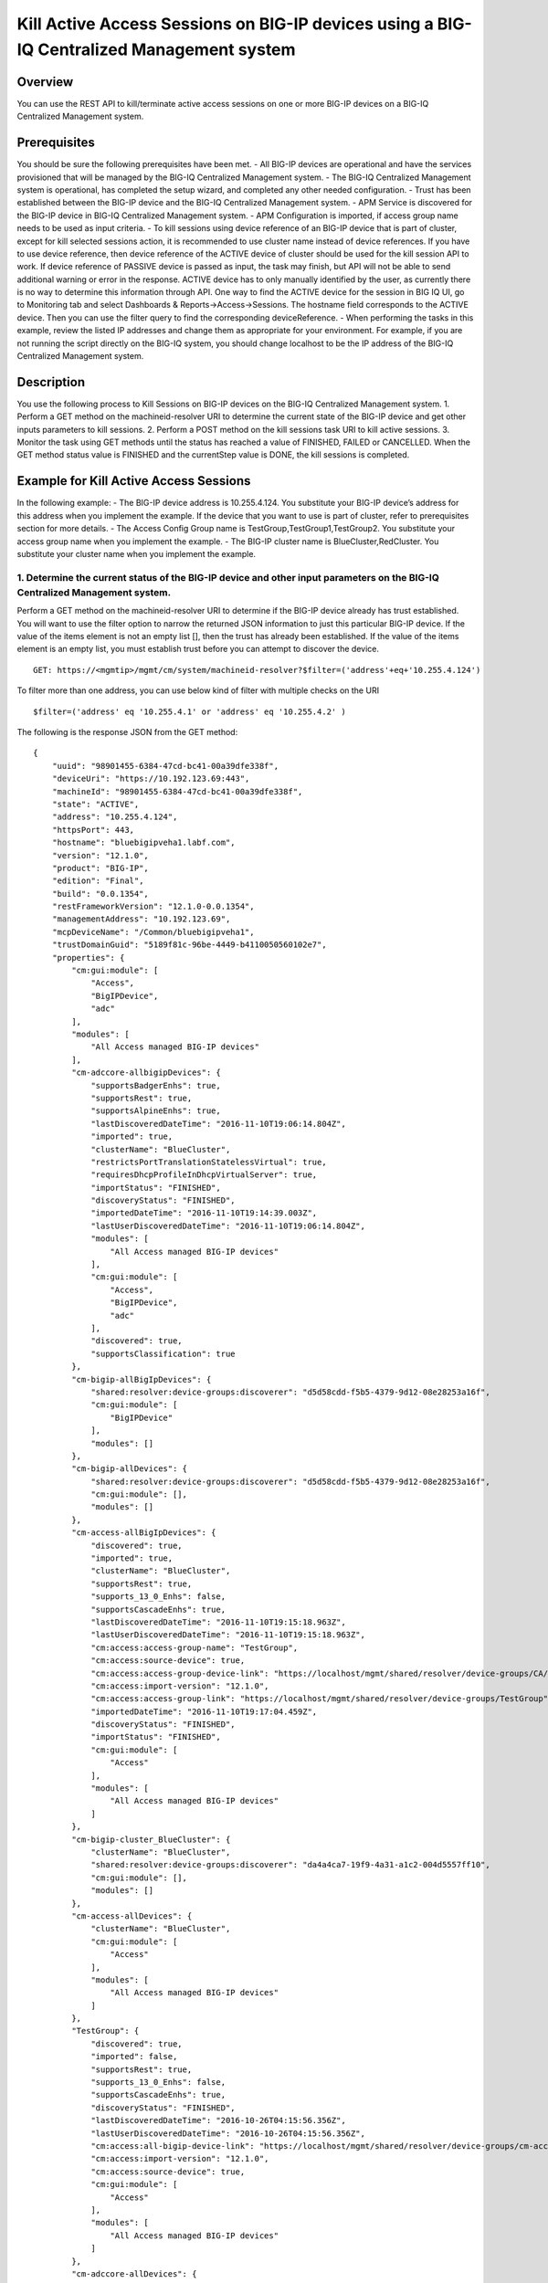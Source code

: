 Kill Active Access Sessions on BIG-IP devices using a BIG-IQ Centralized Management system
------------------------------------------------------------------------------------------

Overview
~~~~~~~~

You can use the REST API to kill/terminate active access sessions on one
or more BIG-IP devices on a BIG-IQ Centralized Management system.

Prerequisites
~~~~~~~~~~~~~

You should be sure the following prerequisites have been met. - All
BIG-IP devices are operational and have the services provisioned that
will be managed by the BIG-IQ Centralized Management system. - The
BIG-IQ Centralized Management system is operational, has completed the
setup wizard, and completed any other needed configuration. - Trust has
been established between the BIG-IP device and the BIG-IQ Centralized
Management system. - APM Service is discovered for the BIG-IP device in
BIG-IQ Centralized Management system. - APM Configuration is imported,
if access group name needs to be used as input criteria. - To kill
sessions using device reference of an BIG-IP device that is part of
cluster, except for kill selected sessions action, it is recommended to
use cluster name instead of device references. If you have to use device
reference, then device reference of the ACTIVE device of cluster should
be used for the kill session API to work. If device reference of PASSIVE
device is passed as input, the task may finish, but API will not be able
to send additional warning or error in the response. ACTIVE device has
to only manually identified by the user, as currently there is no way to
determine this information through API. One way to find the ACTIVE
device for the session in BIG IQ UI, go to Monitoring tab and select
Dashboards & Reports->Access->Sessions. The hostname field corresponds
to the ACTIVE device. Then you can use the filter query to find the
corresponding deviceReference. - When performing the tasks in this
example, review the listed IP addresses and change them as appropriate
for your environment. For example, if you are not running the script
directly on the BIG-IQ system, you should change localhost to be the IP
address of the BIG-IQ Centralized Management system.

Description
~~~~~~~~~~~

You use the following process to Kill Sessions on BIG-IP devices on the
BIG-IQ Centralized Management system. 1. Perform a GET method on the
machineid-resolver URI to determine the current state of the BIG-IP
device and get other inputs parameters to kill sessions. 2. Perform a
POST method on the kill sessions task URI to kill active sessions. 3.
Monitor the task using GET methods until the status has reached a value
of FINISHED, FAILED or CANCELLED. When the GET method status value is
FINISHED and the currentStep value is DONE, the kill sessions is
completed.

Example for Kill Active Access Sessions
~~~~~~~~~~~~~~~~~~~~~~~~~~~~~~~~~~~~~~~

In the following example: - The BIG-IP device address is 10.255.4.124.
You substitute your BIG-IP device’s address for this address when you
implement the example. If the device that you want to use is part of
cluster, refer to prerequisites section for more details. - The Access
Config Group name is TestGroup,TestGroup1,TestGroup2. You substitute
your access group name when you implement the example. - The BIG-IP
cluster name is BlueCluster,RedCluster. You substitute your cluster name
when you implement the example.

1. Determine the current status of the BIG-IP device and other input parameters on the BIG-IQ Centralized Management system.
^^^^^^^^^^^^^^^^^^^^^^^^^^^^^^^^^^^^^^^^^^^^^^^^^^^^^^^^^^^^^^^^^^^^^^^^^^^^^^^^^^^^^^^^^^^^^^^^^^^^^^^^^^^^^^^^^^^^^^^^^^^^

Perform a GET method on the machineid-resolver URI to determine if the
BIG-IP device already has trust established. You will want to use the
filter option to narrow the returned JSON information to just this
particular BIG-IP device. If the value of the items element is not an
empty list [], then the trust has already been established. If the value
of the items element is an empty list, you must establish trust before
you can attempt to discover the device.

::

    GET: https://<mgmtip>/mgmt/cm/system/machineid-resolver?$filter=('address'+eq+'10.255.4.124')

To filter more than one address, you can use below kind of filter with
multiple checks on the URI

::

    $filter=('address' eq '10.255.4.1' or 'address' eq '10.255.4.2' )

The following is the response JSON from the GET method:

::

    {
        "uuid": "98901455-6384-47cd-bc41-00a39dfe338f",
        "deviceUri": "https://10.192.123.69:443",
        "machineId": "98901455-6384-47cd-bc41-00a39dfe338f",
        "state": "ACTIVE",
        "address": "10.255.4.124",
        "httpsPort": 443,
        "hostname": "bluebigipveha1.labf.com",
        "version": "12.1.0",
        "product": "BIG-IP",
        "edition": "Final",
        "build": "0.0.1354",
        "restFrameworkVersion": "12.1.0-0.0.1354",
        "managementAddress": "10.192.123.69",
        "mcpDeviceName": "/Common/bluebigipveha1",
        "trustDomainGuid": "5189f81c-96be-4449-b4110050560102e7",
        "properties": {
            "cm:gui:module": [
                "Access",
                "BigIPDevice",
                "adc"
            ],
            "modules": [
                "All Access managed BIG-IP devices"
            ],
            "cm-adccore-allbigipDevices": {
                "supportsBadgerEnhs": true,
                "supportsRest": true,
                "supportsAlpineEnhs": true,
                "lastDiscoveredDateTime": "2016-11-10T19:06:14.804Z",
                "imported": true,
                "clusterName": "BlueCluster",
                "restrictsPortTranslationStatelessVirtual": true,
                "requiresDhcpProfileInDhcpVirtualServer": true,
                "importStatus": "FINISHED",
                "discoveryStatus": "FINISHED",
                "importedDateTime": "2016-11-10T19:14:39.003Z",
                "lastUserDiscoveredDateTime": "2016-11-10T19:06:14.804Z",
                "modules": [
                    "All Access managed BIG-IP devices"
                ],
                "cm:gui:module": [
                    "Access",
                    "BigIPDevice",
                    "adc"
                ],
                "discovered": true,
                "supportsClassification": true
            },
            "cm-bigip-allBigIpDevices": {
                "shared:resolver:device-groups:discoverer": "d5d58cdd-f5b5-4379-9d12-08e28253a16f",
                "cm:gui:module": [
                    "BigIPDevice"
                ],
                "modules": []
            },
            "cm-bigip-allDevices": {
                "shared:resolver:device-groups:discoverer": "d5d58cdd-f5b5-4379-9d12-08e28253a16f",
                "cm:gui:module": [],
                "modules": []
            },
            "cm-access-allBigIpDevices": {
                "discovered": true,
                "imported": true,
                "clusterName": "BlueCluster",
                "supportsRest": true,
                "supports_13_0_Enhs": false,
                "supportsCascadeEnhs": true,
                "lastDiscoveredDateTime": "2016-11-10T19:15:18.963Z",
                "lastUserDiscoveredDateTime": "2016-11-10T19:15:18.963Z",
                "cm:access:access-group-name": "TestGroup",
                "cm:access:source-device": true,
                "cm:access:access-group-device-link": "https://localhost/mgmt/shared/resolver/device-groups/CA/devices/98901455-6384-47cd-bc41-00a39dfe338f",
                "cm:access:import-version": "12.1.0",
                "cm:access:access-group-link": "https://localhost/mgmt/shared/resolver/device-groups/TestGroup",
                "importedDateTime": "2016-11-10T19:17:04.459Z",
                "discoveryStatus": "FINISHED",
                "importStatus": "FINISHED",
                "cm:gui:module": [
                    "Access"
                ],
                "modules": [
                    "All Access managed BIG-IP devices"
                ]
            },
            "cm-bigip-cluster_BlueCluster": {
                "clusterName": "BlueCluster",
                "shared:resolver:device-groups:discoverer": "da4a4ca7-19f9-4a31-a1c2-004d5557ff10",
                "cm:gui:module": [],
                "modules": []
            },
            "cm-access-allDevices": {
                "clusterName": "BlueCluster",
                "cm:gui:module": [
                    "Access"
                ],
                "modules": [
                    "All Access managed BIG-IP devices"
                ]
            },
            "TestGroup": {
                "discovered": true,
                "imported": false,
                "supportsRest": true,
                "supports_13_0_Enhs": false,
                "supportsCascadeEnhs": true,
                "discoveryStatus": "FINISHED",
                "lastDiscoveredDateTime": "2016-10-26T04:15:56.356Z",
                "lastUserDiscoveredDateTime": "2016-10-26T04:15:56.356Z",
                "cm:access:all-bigip-device-link": "https://localhost/mgmt/shared/resolver/device-groups/cm-access-allBigIpDevices/devices/98901455-6384-47cd-bc41-00a39dfe338f",
                "cm:access:import-version": "12.1.0",
                "cm:access:source-device": true,
                "cm:gui:module": [
                    "Access"
                ],
                "modules": [
                    "All Access managed BIG-IP devices"
                ]
            },
            "cm-adccore-allDevices": {
                "cm:gui:module": [],
                "modules": []
            }
        },
        "isClustered": false,
        "isVirtual": true,
        "isLicenseExpired": false,
        "slots": [
            {
                "volume": "HD1.1",
                "product": "BIG-IP",
                "version": "12.1.0",
                "build": "0.0.1354",
                "isActive": true
            },
            {
                "volume": "HD1.3",
                "product": "BIG-IP",
                "version": "12.0.0",
                "build": "0.0.606",
                "isActive": false
            }
        ],
        "generation": 67,
        "lastUpdateMicros": 1479332833705505,
        "kind": "shared:resolver:device-groups:restdeviceresolverdevicestate",
        "selfLink": "https://localhost/mgmt/cm/system/machineid-resolver/98901455-6384-47cd-bc41-00a39dfe338f"
    }

1.1. Check if Trust is established.
'''''''''''''''''''''''''''''''''''

In the response to the GET method, you see trust is established since
the following data is found in the list:

::

    "properties": {
        "cm:gui:module": [
            "BigIPDevice"
        ]

1.2. Check if Access Discovery is done.
'''''''''''''''''''''''''''''''''''''''

In the response to the GET method, if the Access value is found in the
list, the Access Policy Manager service has already been discovered; the
adc value represents the Local Traffic service and this must be found in
order to continue with the Access Policy Manager discovery workflow.

::

    "properties": {
        "cm:gui:module": [
            "BigIPDevice",
            "adc",
            "Access"
        ]

1.3. Check if Access Configuration is Imported
''''''''''''''''''''''''''''''''''''''''''''''

In the response to the GET method, you see access import is done if
value of imported property is true in cm-access-allBigIpDevices:

::

    "properties": {
        "cm-access-allBigIpDevices": {
            "imported": true
        }
    }

1.4. Find Access Config Group Name of the device:
'''''''''''''''''''''''''''''''''''''''''''''''''

This is applicable only if the device is imported. In the response to
the GET method, value of cm:access:access-group-name property contains
the access group name. This property is present in
cm-access-allBigIpDevices, which is present inside properties field
value. In this example, access group name is TestGroup:

::

    "properties": {
        "cm-access-allBigIpDevices": {
            "cm:access:access-group-name": "TestGroup"
        }
    }

1.5. Find Cluster Name of an device that is part of Cluster:
''''''''''''''''''''''''''''''''''''''''''''''''''''''''''''

This is applicable only if the device is discovered and part of cluster.
To kill session in an device which is part of cluster, it is recommended
to use cluster name instead of device reference.

In the response to the GET method, value of clusterName property
contains the cluster name. This property is present in
cm-access-allBigIpDevices, which is present inside properties field
value. In this example, cluster name is BlueCluster:

::

    "properties": {
        "cm-access-allBigIpDevices": {
            "clusterName": "BlueCluster"
        }
    }

1.6. Find device reference of an device:
''''''''''''''''''''''''''''''''''''''''

In the response to the GET method, value of selfLink is the device
reference of the device.

::

    {
        "selfLink": "https://localhost/mgmt/cm/system/machineid-resolver/98901455-6384-47cd-bc41-00a39dfe338f"
    }

1.7. List All Access Config Groups:
'''''''''''''''''''''''''''''''''''

To get list of all access config group name, perform following GET on
device groups resolver API with filter to retrieve only access config
group. In the response, groupName refers to access config group name.

::

    GET: https://<mgmtip>/mgmt/shared/resolver/device-groups/?$filter='properties/cm:access:access_group'+eq+'true'&$select=groupName,displayName

The following is the response JSON from the GET method:

::

    {
        "selfLink": "https://localhost/mgmt/shared/resolver/device-groups",
        "totalItems": 1,
        "items": [
            {
                "displayName": "TestGroup",
                "groupName": "TestGroup"
            },
            {
                "displayName": "TestGroup2",
                "groupName": "TestGroup2"
            }
        ],
        "generation": 23,
        "kind": "shared:resolver:device-groups:devicegroupcollectionstate",
        "lastUpdateMicros": 1479942921954266
    }

Repeat steps in Section 1.1 to 1.6 for the all the devices you want to
use. The device reference, access group name and cluster name from the
response JSON in this step will be used in Step 2.

2. Perform a POST method on the kill sessions task URI to kill active sessions.
^^^^^^^^^^^^^^^^^^^^^^^^^^^^^^^^^^^^^^^^^^^^^^^^^^^^^^^^^^^^^^^^^^^^^^^^^^^^^^^

Different ways to Kill Active Sessions is listed below.

Use a POST method with the following JSON on the kill sessions task to
start the task.

+----------------------------------+-----------------------------------------+
| Parameter                        | Description                             |
+==================================+=========================================+
| action                           | action value has to be KILL\_BY\_USER,  |
|                                  | KILL\_ALL\_SESSIONS or                  |
|                                  | KILL\_BY\_LIST\_OF\_SESSIONS            |
+----------------------------------+-----------------------------------------+
| deviceReferences                 | list of device references               |
+----------------------------------+-----------------------------------------+
| accessGroupNames                 | list of access config group names       |
+----------------------------------+-----------------------------------------+
| clusterNames                     | list of cluster names                   |
+----------------------------------+-----------------------------------------+
| userName                         | Case sensitive field name. user name of |
|                                  | user whose active sessions needs to be  |
|                                  | killed.                                 |
+----------------------------------+-----------------------------------------+
| sessions                         | list of one or more session info        |
|                                  | object, with each object containing     |
|                                  | device reference and list of sesion ids |
+----------------------------------+-----------------------------------------+
| status                           | As part of response, status denotes the |
|                                  | status of the task. It can be STARTED,  |
|                                  | FINISHED, FAILED, CANCELLED or          |
|                                  | CANCEL\_REQUESTED                       |
+----------------------------------+-----------------------------------------+
| result                           | As part of response, result denotes     |
|                                  | whether kill sessions action was        |
|                                  | COMPLETE or FAILED                      |
+----------------------------------+-----------------------------------------+
| errorMessage                     | This can contain error message during   |
|                                  | failure                                 |
+----------------------------------+-----------------------------------------+

2.1 Kill All Active Sessions of an User
'''''''''''''''''''''''''''''''''''''''

You can kill an user's session (for a given username) on one or more
BIG-IP devices that matches one or more input criteria specified below.

2.1.1 Kill All Active Sessions of an User in BIG-IP devices matching one or more Device Reference
                                                                                                 

To use this action, you need to manually determine the username of the
user.

Note: To kill sessions in an device that is part of cluster, then it is
recommended to use cluster name instead of device references. Refer to
prerequisites section for more details.

::

    POST:  https://<mgmtip>/mgmt/cm/access/tasks/kill-sessions
    {
       "action":"KILL_BY_USER",
       "userName":"user2",
       "deviceReferences":[
          {
             "link":"https://localhost/mgmt/cm/system/machineid-resolver/901695c8-f405-489f-9996-54f7b21da642"
          },
          {
             "link":"https://localhost/mgmt/cm/system/machineid-resolver/3f320100-2177-42e0-8a46-2e33cd3366d"
          }
       ]
    }

The following is the response JSON from the previous POST method:

::

    {
      "action": "KILL_BY_USER",
      "currentStep": "RESOLVE_DEVICES",
      "deviceReferences": [
          {
             "link":"https://localhost/mgmt/cm/system/machineid-resolver/901695c8-f405-489f-9996-54f7b21da642"
          },
          {
             "link":"https://localhost/mgmt/cm/system/machineid-resolver/3f320100-2177-42e0-8a46-2e33cd3366d"
          }
      ],
      "generation": 4,
      "id": "1834e57c-94a2-42eb-860a-1d5cf67ba9bf",
      "identityReferences": [
        {
          "link": "https://localhost/mgmt/shared/authz/users/admin"
        }
      ],
      "kind": "cm:access:tasks:kill-sessions:accesskillsessionstaskitemstate",
      "lastUpdateMicros": 1479242595185322,
      "name": "kill-access-sessions",
      "ownerMachineId": "adf1e56b-bf8c-472a-9b2d-e2dd7199ffbd",
      "selfLink": "https://localhost/mgmt/cm/access/tasks/kill-sessions/1834e57c-94a2-42eb-860a-1d5cf67ba9bf",
      "startDateTime": "2016-11-15T12:42:31.294-0800",
      "status": "STARTED",
      "userName": "user2",
      "userReference": {
        "link": "https://localhost/mgmt/shared/authz/users/admin"
      },
      "username": "admin"
    }

2.1.2 Kill All Active Sessions of an User in BIG-IP devices matching one or more Access config groups
                                                                                                     

::

    POST:  https://<mgmtip>/mgmt/cm/access/tasks/kill-sessions
    {
       "action":"KILL_BY_USER",
       "userName":"user2",
       "accessGroupNames":[
          "TestGroup1",
          "TestGroup2",
       ]
    }

The following is the response JSON from the previous POST method:

::

    {
      "action": "KILL_BY_USER",
      "currentStep": "RESOLVE_DEVICES",
       "accessGroupNames":[
          "TestGroup1",
          "TestGroup2",
       ]
      "generation": 4,
      "id": "1834e57c-94a2-42eb-860a-1d5cf67ba9bf",
      "identityReferences": [
        {
          "link": "https://localhost/mgmt/shared/authz/users/admin"
        }
      ],
      "kind": "cm:access:tasks:kill-sessions:accesskillsessionstaskitemstate",
      "lastUpdateMicros": 1479242595185322,
      "name": "kill-access-sessions",
      "ownerMachineId": "adf1e56b-bf8c-472a-9b2d-e2dd7199ffbd",
      "selfLink": "https://localhost/mgmt/cm/access/tasks/kill-sessions/1834e57c-94a2-42eb-860a-1d5cf67ba9bf",
      "startDateTime": "2016-11-15T12:42:31.294-0800",
      "status": "STARTED",
      "userName": "user2",
      "userReference": {
        "link": "https://localhost/mgmt/shared/authz/users/admin"
      },
      "username": "admin"
    }

2.1.3 Kill All Active Sessions of an User in BIG-IP devices matching one or more BIG-IP clusters
                                                                                                

::

    POST:  https://<mgmtip>/mgmt/cm/access/tasks/kill-sessions
    {
       "action":"KILL_BY_USER",
       "userName":"user2",
       "clusterNames":[
          "BlueCluster",
          "RedCluster"
       ]
    }

The following is the response JSON from the previous POST method:

::

    {
      "action": "KILL_BY_USER",
      "currentStep": "RESOLVE_DEVICES",
       "clusterNames":[
          "BlueCluster",
          "RedCluster"
       ]
      "generation": 4,
      "id": "1834e57c-94a2-42eb-860a-1d5cf67ba9bf",
      "identityReferences": [
        {
          "link": "https://localhost/mgmt/shared/authz/users/admin"
        }
      ],
      "kind": "cm:access:tasks:kill-sessions:accesskillsessionstaskitemstate",
      "lastUpdateMicros": 1479242595185322,
      "name": "kill-access-sessions",
      "ownerMachineId": "adf1e56b-bf8c-472a-9b2d-e2dd7199ffbd",
      "selfLink": "https://localhost/mgmt/cm/access/tasks/kill-sessions/1834e57c-94a2-42eb-860a-1d5cf67ba9bf",
      "startDateTime": "2016-11-15T12:42:31.294-0800",
      "status": "STARTED",
      "userName": "user2",
      "userReference": {
        "link": "https://localhost/mgmt/shared/authz/users/admin"
      },
      "username": "admin"
    }

2.1.4 Kill All Active Sessions of an User in BIG-IP devices matching one or more BIG-IP clusters, one or more Access config groups and one or more device references
                                                                                                                                                                    

::

    POST:  https://<mgmtip>/mgmt/cm/access/tasks/kill-sessions
    {
       "action":"KILL_BY_USER",
       "userName":"user2",
       "accessGroupNames":[
          "TestGroup1",
          "TestGroup2",
       ],
       "clusterNames":[
          "BlueCluster",
          "RedCluster"
       ],
       "deviceReferences": [
          {
             "link":"https://localhost/mgmt/cm/system/machineid-resolver/901695c8-f405-489f-9996-54f7b21da642"
          },
          {
             "link":"https://localhost/mgmt/cm/system/machineid-resolver/3f320100-2177-42e0-8a46-2e33cd3366d"
          }
      ]
    }

The following is the response JSON from the previous POST method:

::

    {
      "action": "KILL_BY_USER",
      "currentStep": "RESOLVE_DEVICES",
       "accessGroupNames":[
          "TestGroup1",
          "TestGroup2",
       ],
       "clusterNames":[
          "BlueCluster",
          "RedCluster"
       ],
       "deviceReferences": [
          {
             "link":"https://localhost/mgmt/cm/system/machineid-resolver/901695c8-f405-489f-9996-54f7b21da642"
          },
          {
             "link":"https://localhost/mgmt/cm/system/machineid-resolver/3f320100-2177-42e0-8a46-2e33cd3366d"
          }
      ]
      "generation": 4,
      "id": "1834e57c-94a2-42eb-860a-1d5cf67ba9bf",
      "identityReferences": [
        {
          "link": "https://localhost/mgmt/shared/authz/users/admin"
        }
      ],
      "kind": "cm:access:tasks:kill-sessions:accesskillsessionstaskitemstate",
      "lastUpdateMicros": 1479242595185322,
      "name": "kill-access-sessions",
      "ownerMachineId": "adf1e56b-bf8c-472a-9b2d-e2dd7199ffbd",
      "selfLink": "https://localhost/mgmt/cm/access/tasks/kill-sessions/1834e57c-94a2-42eb-860a-1d5cf67ba9bf",
      "startDateTime": "2016-11-15T12:42:31.294-0800",
      "status": "STARTED",
      "userName": "user2",
      "userReference": {
        "link": "https://localhost/mgmt/shared/authz/users/admin"
      },
      "username": "admin"
    }

2.2 Kill All Active Sessions
''''''''''''''''''''''''''''

You can kill all active sessions on one or more BIG-IP devices that
matches one or more input criteria specified below.

2.2.1 Kill All Active Sessions in BIG-IP devices matching one or more Device Reference
                                                                                      

Note: To kill sessions in an device that is part of cluster, then it is
recommended to use cluster name instead of device references. Refer to
example in next section. If that is not possible then device reference
of ACTIVE device of cluster should be used for the API to work. Refer to
prerequisites section for more details.

::

    POST:  https://<mgmtip>/mgmt/cm/access/tasks/kill-sessions
    {
       "action":"KILL_ALL_SESSIONS",
       "deviceReferences":[
          {
             "link":"https://localhost/mgmt/cm/system/machineid-resolver/901695c8-f405-489f-9996-54f7b21da642"
          },
          {
             "link":"https://localhost/mgmt/cm/system/machineid-resolver/3f320100-2177-42e0-8a46-2e33cd3366d"
          }
       ]
    }

The following is the response JSON from the previous POST method:

::

    {
      "action": "KILL_ALL_SESSIONS",
      "currentStep": "RESOLVE_DEVICES",
      "deviceReferences": [
          {
             "link":"https://localhost/mgmt/cm/system/machineid-resolver/901695c8-f405-489f-9996-54f7b21da642"
          },
          {
             "link":"https://localhost/mgmt/cm/system/machineid-resolver/3f320100-2177-42e0-8a46-2e33cd3366d"
          }
      ],
      "generation": 4,
      "id": "1834e57c-94a2-42eb-860a-1d5cf67ba9bf",
      "identityReferences": [
        {
          "link": "https://localhost/mgmt/shared/authz/users/admin"
        }
      ],
      "kind": "cm:access:tasks:kill-sessions:accesskillsessionstaskitemstate",
      "lastUpdateMicros": 1479242595185322,
      "name": "kill-access-sessions",
      "ownerMachineId": "adf1e56b-bf8c-472a-9b2d-e2dd7199ffbd",
      "selfLink": "https://localhost/mgmt/cm/access/tasks/kill-sessions/1834e57c-94a2-42eb-860a-1d5cf67ba9bf",
      "startDateTime": "2016-11-15T12:42:31.294-0800",
      "status": "STARTED",
      "userReference": {
        "link": "https://localhost/mgmt/shared/authz/users/admin"
      },
      "username": "admin"
    }

2.2.2 Kill All Active Sessions in BIG-IP devices matching one or more Access config groups
                                                                                          

::

    POST:  https://<mgmtip>/mgmt/cm/access/tasks/kill-sessions
    {
       "action":"KILL_ALL_SESSIONS",
       "accessGroupNames":[
          "TestGroup1",
          "TestGroup2",
       ]
    }

The following is the response JSON from the previous POST method:

::

    {
      "action": "KILL_ALL_SESSIONS",
      "currentStep": "RESOLVE_DEVICES",
       "accessGroupNames":[
          "TestGroup1",
          "TestGroup2",
       ]
      "generation": 4,
      "id": "1834e57c-94a2-42eb-860a-1d5cf67ba9bf",
      "identityReferences": [
        {
          "link": "https://localhost/mgmt/shared/authz/users/admin"
        }
      ],
      "kind": "cm:access:tasks:kill-sessions:accesskillsessionstaskitemstate",
      "lastUpdateMicros": 1479242595185322,
      "name": "kill-access-sessions",
      "ownerMachineId": "adf1e56b-bf8c-472a-9b2d-e2dd7199ffbd",
      "selfLink": "https://localhost/mgmt/cm/access/tasks/kill-sessions/1834e57c-94a2-42eb-860a-1d5cf67ba9bf",
      "startDateTime": "2016-11-15T12:42:31.294-0800",
      "status": "STARTED",
      "userReference": {
        "link": "https://localhost/mgmt/shared/authz/users/admin"
      },
      "username": "admin"
    }

2.2.3 Kill All Active Sessions in one or more BIG-IP clusters
                                                             

::

    POST:  https://<mgmtip>/mgmt/cm/access/tasks/kill-sessions
    {
       "action":"KILL_ALL_SESSIONS",
       "clusterNames":[
          "BlueCluster",
          "RedCluster"
       ]
    }

The following is the response JSON from the previous POST method:

::

    {
      "action": "KILL_ALL_SESSIONS",
      "currentStep": "RESOLVE_DEVICES",
       "clusterNames":[
          "BlueCluster",
          "RedCluster"
       ]
      "generation": 4,
      "id": "1834e57c-94a2-42eb-860a-1d5cf67ba9bf",
      "identityReferences": [
        {
          "link": "https://localhost/mgmt/shared/authz/users/admin"
        }
      ],
      "kind": "cm:access:tasks:kill-sessions:accesskillsessionstaskitemstate",
      "lastUpdateMicros": 1479242595185322,
      "name": "kill-access-sessions",
      "ownerMachineId": "adf1e56b-bf8c-472a-9b2d-e2dd7199ffbd",
      "selfLink": "https://localhost/mgmt/cm/access/tasks/kill-sessions/1834e57c-94a2-42eb-860a-1d5cf67ba9bf",
      "startDateTime": "2016-11-15T12:42:31.294-0800",
      "status": "STARTED",
      "userReference": {
        "link": "https://localhost/mgmt/shared/authz/users/admin"
      },
      "username": "admin"
    }

2.2.4 Kill All Active Sessions in BIG-IP devices matching one or more BIG-IP clusters, one or more Access config groups and one or more device references
                                                                                                                                                         

::

    POST:  https://<mgmtip>/mgmt/cm/access/tasks/kill-sessions
    {
       "action":"KILL_ALL_SESSIONS",
       "accessGroupNames":[
          "TestGroup1",
          "TestGroup2",
       ],
       "clusterNames":[
          "BlueCluster",
          "RedCluster"
       ],
       "deviceReferences": [
          {
             "link":"https://localhost/mgmt/cm/system/machineid-resolver/901695c8-f405-489f-9996-54f7b21da642"
          },
          {
             "link":"https://localhost/mgmt/cm/system/machineid-resolver/3f320100-2177-42e0-8a46-2e33cd3366d"
          }
      ]
    }

The following is the response JSON from the previous POST method:

::

    {
      "action": "KILL_ALL_SESSIONS",
      "currentStep": "RESOLVE_DEVICES",
       "accessGroupNames":[
          "TestGroup1",
          "TestGroup2",
       ],
       "clusterNames":[
          "BlueCluster",
          "RedCluster"
       ],
       "deviceReferences": [
          {
             "link":"https://localhost/mgmt/cm/system/machineid-resolver/901695c8-f405-489f-9996-54f7b21da642"
          },
          {
             "link":"https://localhost/mgmt/cm/system/machineid-resolver/3f320100-2177-42e0-8a46-2e33cd3366d"
          }
      ]
      "generation": 4,
      "id": "1834e57c-94a2-42eb-860a-1d5cf67ba9bf",
      "identityReferences": [
        {
          "link": "https://localhost/mgmt/shared/authz/users/admin"
        }
      ],
      "kind": "cm:access:tasks:kill-sessions:accesskillsessionstaskitemstate",
      "lastUpdateMicros": 1479242595185322,
      "name": "kill-access-sessions",
      "ownerMachineId": "adf1e56b-bf8c-472a-9b2d-e2dd7199ffbd",
      "selfLink": "https://localhost/mgmt/cm/access/tasks/kill-sessions/1834e57c-94a2-42eb-860a-1d5cf67ba9bf",
      "startDateTime": "2016-11-15T12:42:31.294-0800",
      "status": "STARTED",
      "userReference": {
        "link": "https://localhost/mgmt/shared/authz/users/admin"
      },
      "username": "admin"
    }

2.3 Kill List of Active Sessions in BIG-IP devices matching one or more Device Reference
''''''''''''''''''''''''''''''''''''''''''''''''''''''''''''''''''''''''''''''''''''''''

Note: \* if the input device reference is part of cluster, then device
reference of ACTIVE device of cluster should be used in this action, for
the API to work. If device reference of PASSIVE device is passed as
input, the task may finish, but API will not be able to send additional
warning or error in the response. Refer to prerequisites section for
more details. \* Session id's that has to be killed, need to be manually
determined, currently there is no API support to list session
information. In BIG-IQ UI, active sessions information can be found in
Monitoring tab under Dashboards & Reports->Access->Sessions->Active.

::

    POST:  https://<mgmtip>/mgmt/cm/access/tasks/kill-sessions
    {
       "action":"KILL_BY_LIST_OF_SESSIONS",
       "sessions":[
          {
             "deviceReference":{
                "link":"https://localhost/mgmt/cm/system/machineid-resolver/901695c8-f405-489f-9996-54f7b21da642"
             },
             "sessionIds":[
                "2a5d7604",
                "875f7fed"
             ]
          },
          {
             "deviceReference":{
                "link":"https://localhost/mgmt/cm/system/machineid-resolver/3f320100-2177-42e0-8a46-2e33cd3366d"
             },
             "sessionIds":[
                "2hjj234",
                "9as3323"
             ]
          }
       ]
    }

The following is the response JSON from the previous POST method:

::

    {
         "action":"KILL_BY_LIST_OF_SESSIONS",
         "sessions":[
          {
             "deviceReference":{
                "link":"https://localhost/mgmt/cm/system/machineid-resolver/901695c8-f405-489f-9996-54f7b21da642"
             },
             "sessionIds":[
                "2a5d7604",
                "875f7fed"
             ]
          },
          {
             "deviceReference":{
                "link":"https://localhost/mgmt/cm/system/machineid-resolver/3f320100-2177-42e0-8a46-2e33cd3366d"
             },
             "sessionIds":[
                "2hjj234",
                "9as3323"
             ]
          }
       ]
      "currentStep": "RESOLVE_DEVICES",
      "deviceReferences": [
          {
             "link":"https://localhost/mgmt/cm/system/machineid-resolver/901695c8-f405-489f-9996-54f7b21da642"
          },
          {
             "link":"https://localhost/mgmt/cm/system/machineid-resolver/3f320100-2177-42e0-8a46-2e33cd3366d"
          }
      ],
      "generation": 4,
      "id": "1834e57c-94a2-42eb-860a-1d5cf67ba9bf",
      "identityReferences": [
        {
          "link": "https://localhost/mgmt/shared/authz/users/admin"
        }
      ],
      "kind": "cm:access:tasks:kill-sessions:accesskillsessionstaskitemstate",
      "lastUpdateMicros": 1479242595185322,
      "name": "kill-access-sessions",
      "ownerMachineId": "adf1e56b-bf8c-472a-9b2d-e2dd7199ffbd",
      "selfLink": "https://localhost/mgmt/cm/access/tasks/kill-sessions/1834e57c-94a2-42eb-860a-1d5cf67ba9bf",
      "startDateTime": "2016-11-15T12:42:31.294-0800",
      "status": "STARTED",
      "userReference": {
        "link": "https://localhost/mgmt/shared/authz/users/admin"
      },
      "username": "admin"
    }

3. Perform additional GET methods to the kill sessions task created in Step 2.
^^^^^^^^^^^^^^^^^^^^^^^^^^^^^^^^^^^^^^^^^^^^^^^^^^^^^^^^^^^^^^^^^^^^^^^^^^^^^^

Perform additional GET methods on the selfLink returned from the Step 2
response JSON. Perform them in a loop until the status reaches one of
the following: FINISHED, CANCELLED or FAILED. Use a select option to
reduce the content of the returned JSON to a manageable amount. In
addition to the status, result should have the value of COMPLETE.

For a task to be successful,response should have values of status as
FINISHED and result as COMPLETE.

Note: Replace below URI with selfLink from json response or replace
1834e57c-94a2-42eb-860a-1d5cf67ba9bf in below URI with id from json
response.

To get select fields in the response use below query

::

    GET: https://<mgmtip>/mgmt/cm/access/tasks/kill-sessions/1834e57c-94a2-42eb-860a-1d5cf67ba9bf?$select=status,result,resultDetails,errorMessage

To get complete response use below query

::

    GET: https://<mgmtip>/mgmt/cm/access/tasks/kill-sessions/1834e57c-94a2-42eb-860a-1d5cf67ba9bf

3.1 Sample of Successful Response
'''''''''''''''''''''''''''''''''

The following is an sample successful response JSON from the GET method:

::

     {
      "action": "KILL_BY_LIST_OF_SESSIONS",
      "result": "COMPLETE",
      "currentStep": "DONE",
      "endDateTime": "2016-11-15T12:25:35.764-0800",
      "generation": 4,
      "id": "1ab38f85-0178-4ce5-af08-ea5f5fd3ac5e",
      "identityReferences": [
        {
          "link": "https://localhost/mgmt/shared/authz/users/admin"
        }
      ],
      "kind": "cm:access:tasks:kill-sessions:accesskillsessionstaskitemstate",
      "lastUpdateMicros": 1479241535815782,
      "name": "kill-access-sessions",
      "ownerMachineId": "adf1e56b-bf8c-472a-9b2d-e2dd7199ffbd",
      "selfLink": "https://localhost/mgmt/cm/access/tasks/kill-sessions/1ab38f85-0178-4ce5-af08-ea5f5fd3ac5e",
      "sessions": [
        {
          "sessionIds": [
            "2a5d7604",
            "875f7fed"
          ],
          "deviceReference": {
            "link": "https://localhost/mgmt/cm/system/machineid-resolver/901695c8-f405-489f-9996-54f7b21da642"
          }
        }
      ],
      "startDateTime": "2016-11-15T12:25:35.610-0800",
      "status": "FINISHED",
      "userReference": {
        "link": "https://localhost/mgmt/shared/authz/users/admin"
      },
      "username": "admin"
    }

3.2 Sample of Failed Response
'''''''''''''''''''''''''''''

The following is sample of failed task response JSON from the GET
method:

::

    {
        "items": [
            {
                "accessGroupNames": [
                    "TestGroup123"
                ],
                "action": "KILL_BY_USER",
                "currentStep": "KILL",
                "deviceReferences": [
                    {
                        "link": "https://localhost/mgmt/cm/system/machineid-resolver/217270dc-83bc-469d-9b84-36d7ebf2f6be"
                    }
                ],
                "endDateTime": "2016-11-30T14:32:23.395-0800",
                "errorMessage": "Internal Error occurred",
                "generation": 3,
                "id": "b3c02bb2-594e-44e1-bce7-eceb607111fb",
                "identityReferences": [
                    {
                        "link": "https://localhost/mgmt/shared/authz/users/admin"
                    }
                ],
                "kind": "cm:access:tasks:kill-sessions:accesskillsessionstaskitemstate",
                "lastUpdateMicros": 1480545143445735,
                "name": "kill-access-sessions",
                "ownerMachineId": "da4a4ca7-19f9-4a31-a1c2-004d5557ff10",
                "selfLink": "https://localhost/mgmt/cm/access/tasks/kill-sessions/b3c02bb2-594e-44e1-bce7-eceb607111fb",
                "startDateTime": "2016-11-30T14:32:23.295-0800",
                "status": "FAILED",
                "userName": "user2",
                "userReference": {
                    "link": "https://localhost/mgmt/shared/authz/users/admin"
                },
                "username": "admin"
            }
        ],
        "generation": 4,
        "kind": "cm:access:tasks:kill-sessions:accesskillsessionstaskcollectionstate",
        "lastUpdateMicros": 1480545143451463,
        "selfLink": "https://localhost/mgmt/cm/access/tasks/kill-sessions"
    }

Common Errors
~~~~~~~~~~~~~

When an error occurs, review the BIG-IQ Centralized Management user
interface for device management to determine the details of the failure.
In addition to using the user interface, some error information can be
determined from the REST API response JSON as shown in the following
error.

Error generated when an incorrect URI is sent in the REST request.
^^^^^^^^^^^^^^^^^^^^^^^^^^^^^^^^^^^^^^^^^^^^^^^^^^^^^^^^^^^^^^^^^^

::

    {
      "code": 404,
      "message": "Public URI path not registered",
      "referer": "192.168.101.130",
      "restOperationId": 19541801,
      "errorStack": [
        "com.f5.rest.common.RestWorkerUriNotFoundException: Public URI path not registered",
        "at com.f5.rest.workers.ForwarderPassThroughWorker.cloneAndForwardRequest(ForwarderPassThroughWorker.java:250)",
        "at com.f5.rest.workers.ForwarderPassThroughWorker.onForward(ForwarderPassThroughWorker.java:106)",
        "at com.f5.rest.workers.ForwarderPassThroughWorker.onQuery(ForwarderPassThroughWorker.java:409)",
        "at com.f5.rest.common.RestWorker.callDerivedRestMethod(RestWorker.java:1071)",
        "at com.f5.rest.common.RestWorker.callRestMethodHandler(RestWorker.java:1040)",
        "at com.f5.rest.common.RestServer.processQueuedRequests(RestServer.java:1467)",
        "at com.f5.rest.common.RestServer.access$000(RestServer.java:53)",
        "at com.f5.rest.common.RestServer$1.run(RestServer.java:333)",
        "at java.util.concurrent.Executors$RunnableAdapter.call(Executors.java:471)",
        "at java.util.concurrent.FutureTask.run(FutureTask.java:262)",
        "at java.util.concurrent.ScheduledThreadPoolExecutor$ScheduledFutureTask.access$201(ScheduledThreadPoolExecutor.java:178)",
        "at java.util.concurrent.ScheduledThreadPoolExecutor$ScheduledFutureTask.run(ScheduledThreadPoolExecutor.java:292)",
        "at java.util.concurrent.ThreadPoolExecutor.runWorker(ThreadPoolExecutor.java:1145)",
        "at java.util.concurrent.ThreadPoolExecutor$Worker.run(ThreadPoolExecutor.java:615)",
        "at java.lang.Thread.run(Thread.java:745)\n"
      ],
      "kind": ":resterrorresponse"
    }

Task failure when action is not provided.
^^^^^^^^^^^^^^^^^^^^^^^^^^^^^^^^^^^^^^^^^

Task creation will not happen, when required data is missing in the
input JSON during POST. Due to this reason, you will not see id or
selfLink in the response for validation failures.

::

    {
        "code": 400,
        "message": "action is missing.",
        "originalRequestBody": "{\"clusterNames\":[\"ca-cluster\"],\"id\":\"2e4b7a58-0016-44bd-ad4b-fd5a72202ce8\",\"status\":\"CREATED\",\"name\":\"kill-access-sessions\",\"generation\":1,\"lastUpdateMicros\":1480543050548655,\"kind\":\"cm:access:tasks:kill-sessions:accesskillsessionstaskitemstate\",\"selfLink\":\"https://localhost/mgmt/cm/access/tasks/kill-sessions/2e4b7a58-0016-44bd-ad4b-fd5a72202ce8\"}",
        "referer": "192.168.85.81",
        "restOperationId": 30692644,
        "kind": ":resterrorresponse"
    }

Task failure when required input is not available.
^^^^^^^^^^^^^^^^^^^^^^^^^^^^^^^^^^^^^^^^^^^^^^^^^^

::

    {
        "code": 400,
        "message": "Request should have atleast one of these fields populated: accessGroupNames , clusterNames , deviceReferences",
        "originalRequestBody": "{\"action\":\"KILL_ALL_SESSIONS\",\"id\":\"d28291d1-3547-4843-8b44-2331e3e40f4e\",\"status\":\"CREATED\",\"name\":\"kill-access-sessions\",\"generation\":1,\"lastUpdateMicros\":1480542944805994,\"kind\":\"cm:access:tasks:kill-sessions:accesskillsessionstaskitemstate\",\"selfLink\":\"https://localhost/mgmt/cm/access/tasks/kill-sessions/d28291d1-3547-4843-8b44-2331e3e40f4e\"}",
        "referer": "192.168.85.81",
        "restOperationId": 30687454,
        "kind": ":resterrorresponse"
    }

Task failure when non-existing or invalid device reference is provided
^^^^^^^^^^^^^^^^^^^^^^^^^^^^^^^^^^^^^^^^^^^^^^^^^^^^^^^^^^^^^^^^^^^^^^

::

    {
        "action": "KILL_BY_LIST_OF_SESSIONS",
        "currentStep": "RESOLVE_DEVICES",
        "endDateTime": "2016-11-30T13:58:42.866-0800",
        "errorMessage": "item not found at /cm/system/machineid-resolver/901695c8-f405-489f-9996-54f7b21da642",
        "generation": 2,
        "id": "89645318-b29f-4a46-9cf8-6f844ebe72f3",
        "identityReferences": [
            {
                "link": "https://localhost/mgmt/shared/authz/users/admin"
            }
        ],
        "kind": "cm:access:tasks:kill-sessions:accesskillsessionstaskitemstate",
        "lastUpdateMicros": 1480543122917061,
        "name": "kill-access-sessions",
        "ownerMachineId": "d5d58cdd-f5b5-4379-9d12-08e28253a16f",
        "result": "PENDING",
        "selfLink": "https://localhost/mgmt/cm/access/tasks/kill-sessions/89645318-b29f-4a46-9cf8-6f844ebe72f3",
        "sessions": [
            {
                "deviceReference": {
                    "link": "https://localhost/mgmt/cm/system/machineid-resolver/901695c8-f405-489f-9996-54f7b21da642"
                }
            }
        ],
        "startDateTime": "2016-11-30T13:58:42.860-0800",
        "status": "FAILED",
        "userReference": {
            "link": "https://localhost/mgmt/shared/authz/users/admin"
        },
        "username": "admin"
    }

Task failure when session info is empty for KILL\_BY\_LIST\_OF\_SESSIONS action
^^^^^^^^^^^^^^^^^^^^^^^^^^^^^^^^^^^^^^^^^^^^^^^^^^^^^^^^^^^^^^^^^^^^^^^^^^^^^^^

::

    {
        "code": 400,
        "message": "deviceReference is missing",
        "originalRequestBody": "{\"action\":\"KILL_BY_LIST_OF_SESSIONS\",\"sessions\":[{}],\"id\":\"66d1b009-4998-4f24-bb30-00f86c185652\",\"status\":\"CREATED\",\"name\":\"kill-access-sessions\",\"generation\":1,\"lastUpdateMicros\":1480543895438425,\"kind\":\"cm:access:tasks:kill-sessions:accesskillsessionstaskitemstate\",\"selfLink\":\"https://localhost/mgmt/cm/access/tasks/kill-sessions/66d1b009-4998-4f24-bb30-00f86c185652\"}",
        "referer": "192.168.85.81",
        "restOperationId": 30713876,
        "kind": ":resterrorresponse"
    }

Task failure when session ids are missing for KILL\_BY\_LIST\_OF\_SESSIONS action
^^^^^^^^^^^^^^^^^^^^^^^^^^^^^^^^^^^^^^^^^^^^^^^^^^^^^^^^^^^^^^^^^^^^^^^^^^^^^^^^^

::

    {
        "code": 400,
        "message": "sessionIds are missing for https://localhost/mgmt/cm/system/machineid-resolver/217270dc-83bc-469d-9b84-36d7ebf2f6be",
        "originalRequestBody": "{\"action\":\"KILL_BY_LIST_OF_SESSIONS\",\"sessions\":[{\"deviceReference\":{\"link\":\"https://localhost/mgmt/cm/system/machineid-resolver/217270dc-83bc-469d-9b84-36d7ebf2f6be\"}}],\"id\":\"b7f2a143-0440-4cfd-96c3-a17a107856d5\",\"status\":\"CREATED\",\"name\":\"kill-access-sessions\",\"generation\":1,\"lastUpdateMicros\":1480544881158043,\"kind\":\"cm:access:tasks:kill-sessions:accesskillsessionstaskitemstate\",\"selfLink\":\"https://localhost/mgmt/cm/access/tasks/kill-sessions/b7f2a143-0440-4cfd-96c3-a17a107856d5\"}",
        "referer": "192.168.85.81",
        "restOperationId": 233634,
        "kind": ":resterrorresponse"
    }

API reference used to support this workflow:
^^^^^^^^^^^^^^^^^^^^^^^^^^^^^^^^^^^^^^^^^^^^

`Api reference - Access kill user
sessions <../html-reference/access-kill-user-sessions.html>`__
